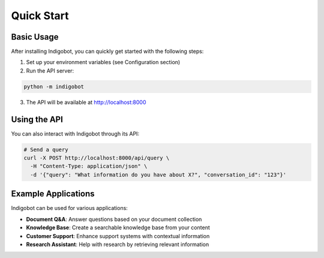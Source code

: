 Quick Start
===========

Basic Usage
-----------

After installing Indigobot, you can quickly get started with the following steps:

1. Set up your environment variables (see Configuration section)
2. Run the API server:

.. code-block:: bash

   python -m indigobot

3. The API will be available at http://localhost:8000

Using the API
-------------

You can also interact with Indigobot through its API:

.. code-block:: bash

   # Send a query
   curl -X POST http://localhost:8000/api/query \
     -H "Content-Type: application/json" \
     -d '{"query": "What information do you have about X?", "conversation_id": "123"}'

Example Applications
--------------------

Indigobot can be used for various applications:

- **Document Q&A**: Answer questions based on your document collection
- **Knowledge Base**: Create a searchable knowledge base from your content
- **Customer Support**: Enhance support systems with contextual information
- **Research Assistant**: Help with research by retrieving relevant information
